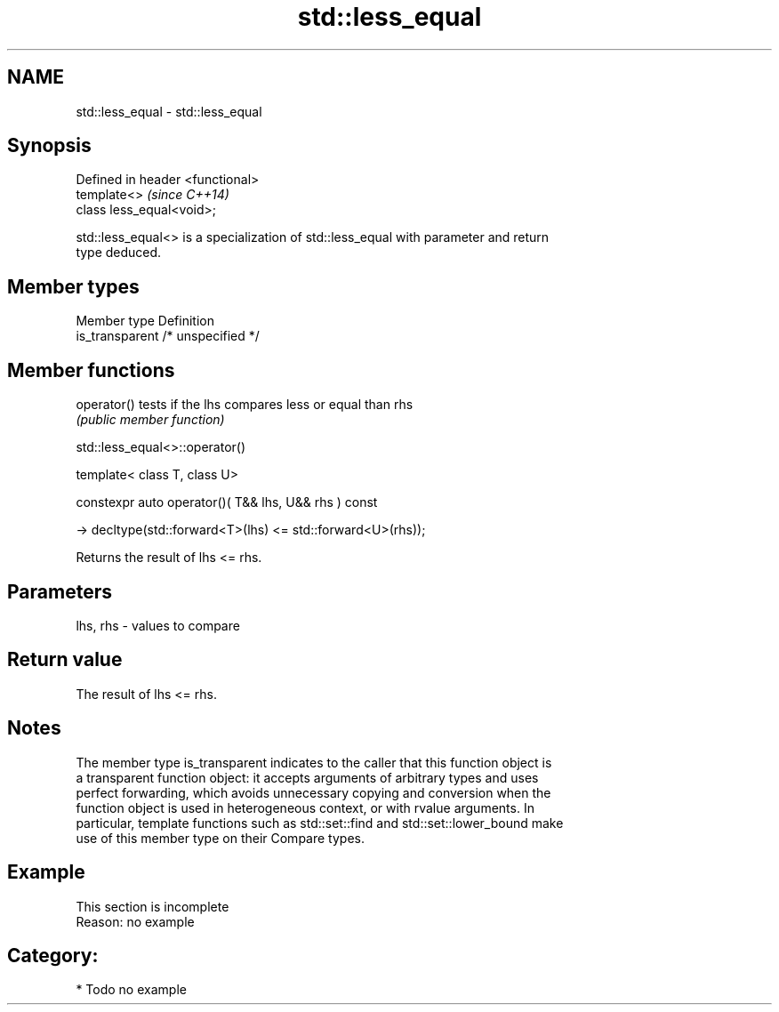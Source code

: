 .TH std::less_equal 3 "2021.11.17" "http://cppreference.com" "C++ Standard Libary"
.SH NAME
std::less_equal \- std::less_equal

.SH Synopsis
   Defined in header <functional>
   template<>                      \fI(since C++14)\fP
   class less_equal<void>;

   std::less_equal<> is a specialization of std::less_equal with parameter and return
   type deduced.

.SH Member types

   Member type    Definition
   is_transparent /* unspecified */

.SH Member functions

   operator() tests if the lhs compares less or equal than rhs
              \fI(public member function)\fP

std::less_equal<>::operator()

   template< class T, class U>

   constexpr auto operator()( T&& lhs, U&& rhs ) const

     -> decltype(std::forward<T>(lhs) <= std::forward<U>(rhs));

   Returns the result of lhs <= rhs.

.SH Parameters

   lhs, rhs - values to compare

.SH Return value

   The result of lhs <= rhs.

.SH Notes

   The member type is_transparent indicates to the caller that this function object is
   a transparent function object: it accepts arguments of arbitrary types and uses
   perfect forwarding, which avoids unnecessary copying and conversion when the
   function object is used in heterogeneous context, or with rvalue arguments. In
   particular, template functions such as std::set::find and std::set::lower_bound make
   use of this member type on their Compare types.

.SH Example

    This section is incomplete
    Reason: no example

.SH Category:

     * Todo no example
